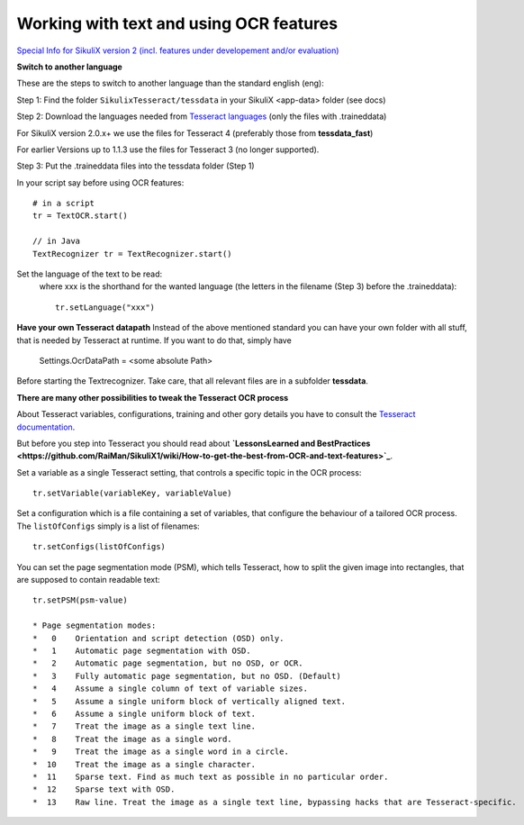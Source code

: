 .. _textandocr:

Working with text and using OCR features
========================================

`Special Info for SikuliX version 2 (incl. features under developement and/or evaluation) <https://github.com/RaiMan/SikuliX1/wiki/How-to-get-the-best-from-OCR-and-text-features>`_

**Switch to another language** 
 
These are the steps to switch to another language than the standard english (eng):

Step 1: Find the folder ``SikulixTesseract/tessdata`` in your SikuliX <app-data> folder (see docs)

Step 2: Download the languages needed from `Tesseract languages <https://github.com/tesseract-ocr/tessdata>`_
(only the files with .traineddata)

For SikuliX version 2.0.x+ we use the files for Tesseract 4 (preferably those from **tessdata_fast**)

For earlier Versions up to 1.1.3 use the files for Tesseract 3 (no longer supported).

Step 3: Put the .traineddata files into the tessdata folder (Step 1)

In your script say before using OCR features::

        # in a script
        tr = TextOCR.start()

        // in Java
        TextRecognizer tr = TextRecognizer.start()

Set the language of the text to be read:
  where xxx is the shorthand for the wanted language (the letters in the filename (Step 3) before the .traineddata)::

        tr.setLanguage("xxx")
        
**Have your own Tesseract datapath**
Instead of the above mentioned standard you can have your own folder with all stuff, that is needed by Tesseract at runtime. If you want to do that, simply have 

                Settings.OcrDataPath = <some absolute Path>
                
Before starting the Textrecognizer. Take care, that all relevant files are in a subfolder **tessdata**.

**There are many other possibilities to tweak the Tesseract OCR process**

About Tesseract variables, configurations, training and other gory details you have to consult the
`Tesseract documentation <https://github.com/tesseract-ocr/tesseract/wiki/Documentation>`_.

But before you step into Tesseract you should read about **`LessonsLearned and BestPractices <https://github.com/RaiMan/SikuliX1/wiki/How-to-get-the-best-from-OCR-and-text-features>`_**.

Set a variable as a single Tesseract setting, that controls a specific topic in the OCR process::

        tr.setVariable(variableKey, variableValue)

Set a configuration which is a file containing a set of variables, that configure the behaviour
of a tailored OCR process. The ``listOfConfigs`` simply is a list of filenames::

        tr.setConfigs(listOfConfigs)

You can set the page segmentation mode (PSM), which tells Tesseract, how to split the given image into rectangles,
that are supposed to contain readable text::

        tr.setPSM(psm-value)

        * Page segmentation modes:
        *   0    Orientation and script detection (OSD) only.
        *   1    Automatic page segmentation with OSD.
        *   2    Automatic page segmentation, but no OSD, or OCR.
        *   3    Fully automatic page segmentation, but no OSD. (Default)
        *   4    Assume a single column of text of variable sizes.
        *   5    Assume a single uniform block of vertically aligned text.
        *   6    Assume a single uniform block of text.
        *   7    Treat the image as a single text line.
        *   8    Treat the image as a single word.
        *   9    Treat the image as a single word in a circle.
        *  10    Treat the image as a single character.
        *  11    Sparse text. Find as much text as possible in no particular order.
        *  12    Sparse text with OSD.
        *  13    Raw line. Treat the image as a single text line, bypassing hacks that are Tesseract-specific.


